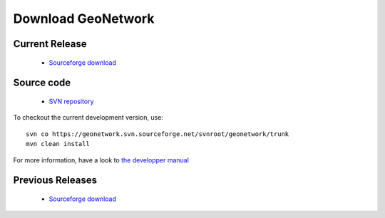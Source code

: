 ====================
 Download GeoNetwork
====================

Current Release
---------------
 * `Sourceforge download <http://sourceforge.net/projects/geonetwork/files/>`_

Source code
-----------

 * `SVN repository <https://geonetwork.svn.sourceforge.net/svnroot/geonetwork/>`_

To checkout the current development version, use::

    svn co https://geonetwork.svn.sourceforge.net/svnroot/geonetwork/trunk
    mvn clean install


For more information, have a look to `the developper manual <developers/development/index.html>`_


Previous Releases
-----------------

 * `Sourceforge download <http://sourceforge.net/projects/geonetwork/files/>`_
